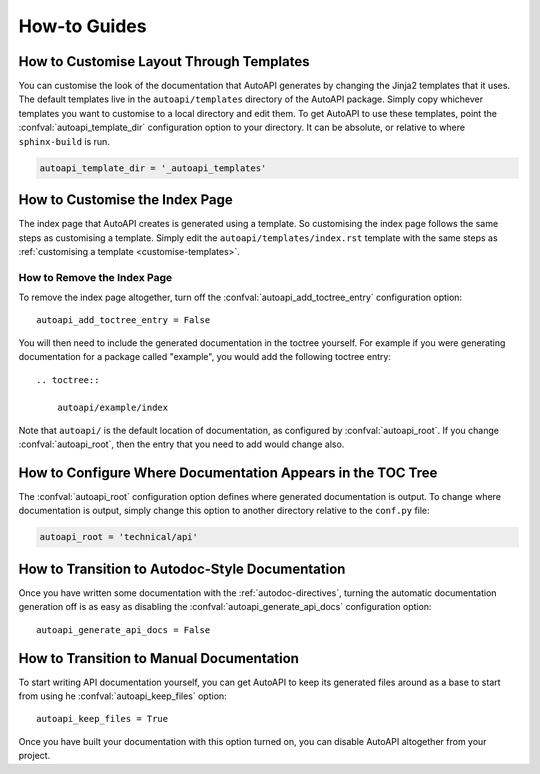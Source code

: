 How-to Guides
=============

.. _customise-templates:

How to Customise Layout Through Templates
-----------------------------------------

You can customise the look of the documentation that AutoAPI generates
by changing the Jinja2 templates that it uses.
The default templates live in the ``autoapi/templates`` directory of the AutoAPI package.
Simply copy whichever templates you want to customise to a local directory
and edit them.
To get AutoAPI to use these templates,
point the :confval:`autoapi_template_dir` configuration option to your directory.
It can be absolute, or relative to where ``sphinx-build`` is run.

.. code-block::

    autoapi_template_dir = '_autoapi_templates'


How to Customise the Index Page
-------------------------------

The index page that AutoAPI creates is generated using a template.
So customising the index page follows the same steps as customising a template.
Simply edit the ``autoapi/templates/index.rst`` template
with the same steps as :ref:`customising a template <customise-templates>`.


How to Remove the Index Page
^^^^^^^^^^^^^^^^^^^^^^^^^^^^

To remove the index page altogether,
turn off the :confval:`autoapi_add_toctree_entry` configuration option::

    autoapi_add_toctree_entry = False

You will then need to include the generated documentation in the toctree yourself.
For example if you were generating documentation for a package called "example",
you would add the following toctree entry::

    .. toctree::

        autoapi/example/index

Note that ``autoapi/`` is the default location of documentation,
as configured by :confval:`autoapi_root`.
If you change :confval:`autoapi_root`,
then the entry that you need to add would change also.


How to Configure Where Documentation Appears in the TOC Tree
------------------------------------------------------------

The :confval:`autoapi_root` configuration option defines where generated documentation is output.
To change where documentation is output,
simply change this option to another directory relative to the ``conf.py`` file:

.. code-block:: python

    autoapi_root = 'technical/api'


How to Transition to Autodoc-Style Documentation
----------------------------------------------------

Once you have written some documentation with the :ref:`autodoc-directives`,
turning the automatic documentation generation off is as easy as
disabling the :confval:`autoapi_generate_api_docs` configuration option::

    autoapi_generate_api_docs = False


How to Transition to Manual Documentation
-----------------------------------------

To start writing API documentation yourself,
you can get AutoAPI to keep its generated files around as a base to start from
using he :confval:`autoapi_keep_files` option::

    autoapi_keep_files = True

Once you have built your documentation with this option turned on,
you can disable AutoAPI altogether from your project.
